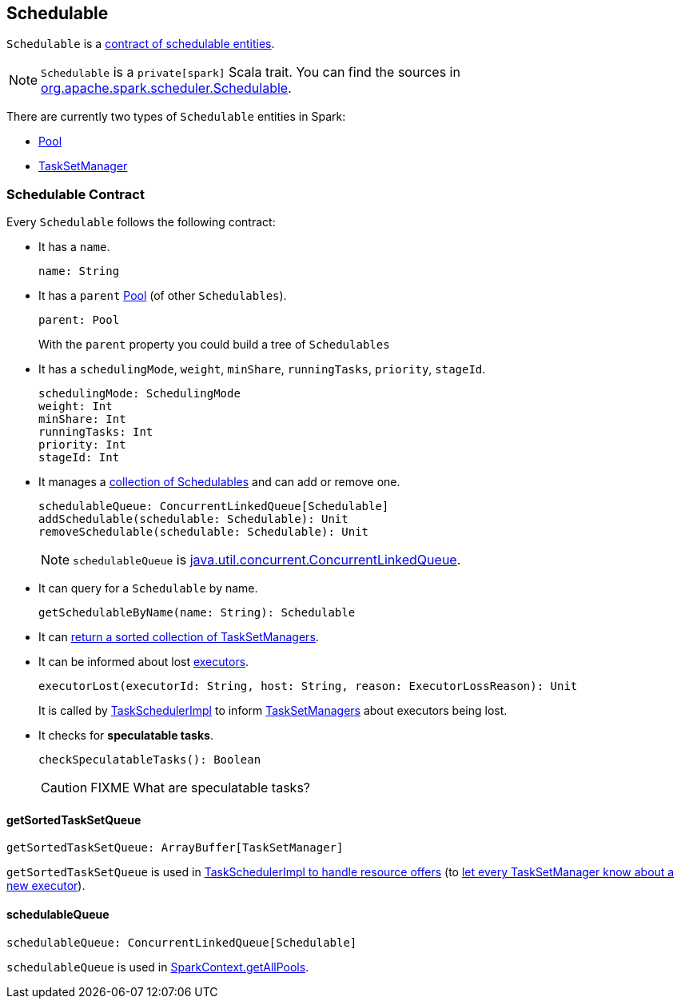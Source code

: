 == [[Schedulable]] Schedulable

`Schedulable` is a <<contract, contract of schedulable entities>>.

NOTE: `Schedulable` is a `private[spark]` Scala trait. You can find the sources in https://github.com/apache/spark/blob/master/core/src/main/scala/org/apache/spark/scheduler/Schedulable.scala[org.apache.spark.scheduler.Schedulable].

There are currently two types of `Schedulable` entities in Spark:

* link:spark-taskscheduler-pool.adoc[Pool]
* link:spark-tasksetmanager.adoc[TaskSetManager]

=== [[contract]] Schedulable Contract

Every `Schedulable` follows the following contract:

* It has a `name`.
+
[source, scala]
----
name: String
----

* It has a `parent` link:spark-taskscheduler-pool.adoc[Pool] (of other `Schedulables`).
+
[source, scala]
----
parent: Pool
----
+
With the `parent` property you could build a tree of `Schedulables`

* It has a `schedulingMode`, `weight`, `minShare`, `runningTasks`, `priority`, `stageId`.
+
[source, scala]
----
schedulingMode: SchedulingMode
weight: Int
minShare: Int
runningTasks: Int
priority: Int
stageId: Int
----

* It manages a <<schedulableQueue, collection of Schedulables>> and can add or remove one.
+
[source, scala]
----
schedulableQueue: ConcurrentLinkedQueue[Schedulable]
addSchedulable(schedulable: Schedulable): Unit
removeSchedulable(schedulable: Schedulable): Unit
----
+
NOTE: `schedulableQueue` is https://docs.oracle.com/javase/8/docs/api/java/util/concurrent/ConcurrentLinkedQueue.html[java.util.concurrent.ConcurrentLinkedQueue].

* It can query for a `Schedulable` by name.
+
[source, scala]
----
getSchedulableByName(name: String): Schedulable
----

* It can <<getSortedTaskSetQueue, return a sorted collection of TaskSetManagers>>.

[[executorLost]]
* It can be informed about lost link:spark-executor.adoc[executors].
+
[source, scala]
----
executorLost(executorId: String, host: String, reason: ExecutorLossReason): Unit
----
+
It is called by link:spark-taskschedulerimpl.adoc#removeExecutor[TaskSchedulerImpl] to inform link:spark-tasksetmanager.adoc[TaskSetManagers] about executors being lost.

* It checks for *speculatable tasks*.
+
[source, scala]
----
checkSpeculatableTasks(): Boolean
----
+
CAUTION: FIXME What are speculatable tasks?

==== [[getSortedTaskSetQueue]] getSortedTaskSetQueue

[source, scala]
----
getSortedTaskSetQueue: ArrayBuffer[TaskSetManager]
----

`getSortedTaskSetQueue` is used in link:spark-taskschedulerimpl.adoc#resourceOffers[TaskSchedulerImpl to handle resource offers] (to link:spark-tasksetmanager.adoc#executorAdded[let every TaskSetManager know about a new executor]).

==== [[schedulableQueue]] schedulableQueue

[source, scala]
----
schedulableQueue: ConcurrentLinkedQueue[Schedulable]
----

`schedulableQueue` is used in link:spark-sparkcontext.adoc#getAllPools[SparkContext.getAllPools].
